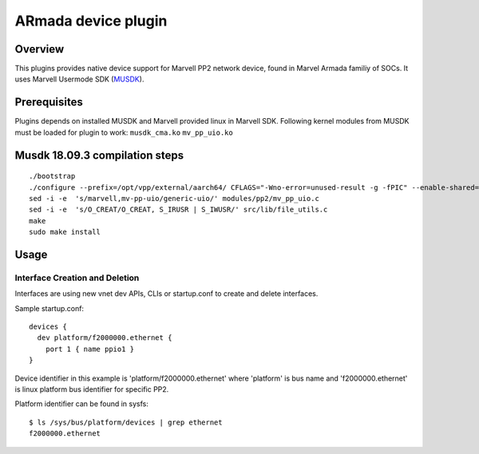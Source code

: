 ARmada device plugin
=====================

Overview
--------

This plugins provides native device support for Marvell PP2 network
device, found in Marvel Armada familiy of SOCs.
It uses Marvell Usermode SDK
(`MUSDK <https://github.com/MarvellEmbeddedProcessors/musdk-marvell>`__).

Prerequisites
-------------

Plugins depends on installed MUSDK and Marvell provided linux in Marvell SDK.
Following kernel modules from MUSDK must be loaded for plugin to work:
``musdk_cma.ko``
``mv_pp_uio.ko``

Musdk 18.09.3 compilation steps
-------------------------------

::

   ./bootstrap
   ./configure --prefix=/opt/vpp/external/aarch64/ CFLAGS="-Wno-error=unused-result -g -fPIC" --enable-shared=no
   sed -i -e  's/marvell,mv-pp-uio/generic-uio/' modules/pp2/mv_pp_uio.c
   sed -i -e  's/O_CREAT/O_CREAT, S_IRUSR | S_IWUSR/' src/lib/file_utils.c
   make
   sudo make install

Usage
-----

Interface Creation and Deletion
~~~~~~~~~~~~~~~~~~~~~~~~~~~~~~~

Interfaces are using new vnet dev APIs, CLIs or startup.conf to create and
delete interfaces.

Sample startup.conf:

::

   devices {
     dev platform/f2000000.ethernet {
       port 1 { name ppio1 }
   }

Device identifier in this example is 'platform/f2000000.ethernet' where
'platform' is bus name and 'f2000000.ethernet' is linux platform bus
identifier for specific PP2.

Platform identifier can be found in sysfs:

::

   $ ls /sys/bus/platform/devices | grep ethernet
   f2000000.ethernet


